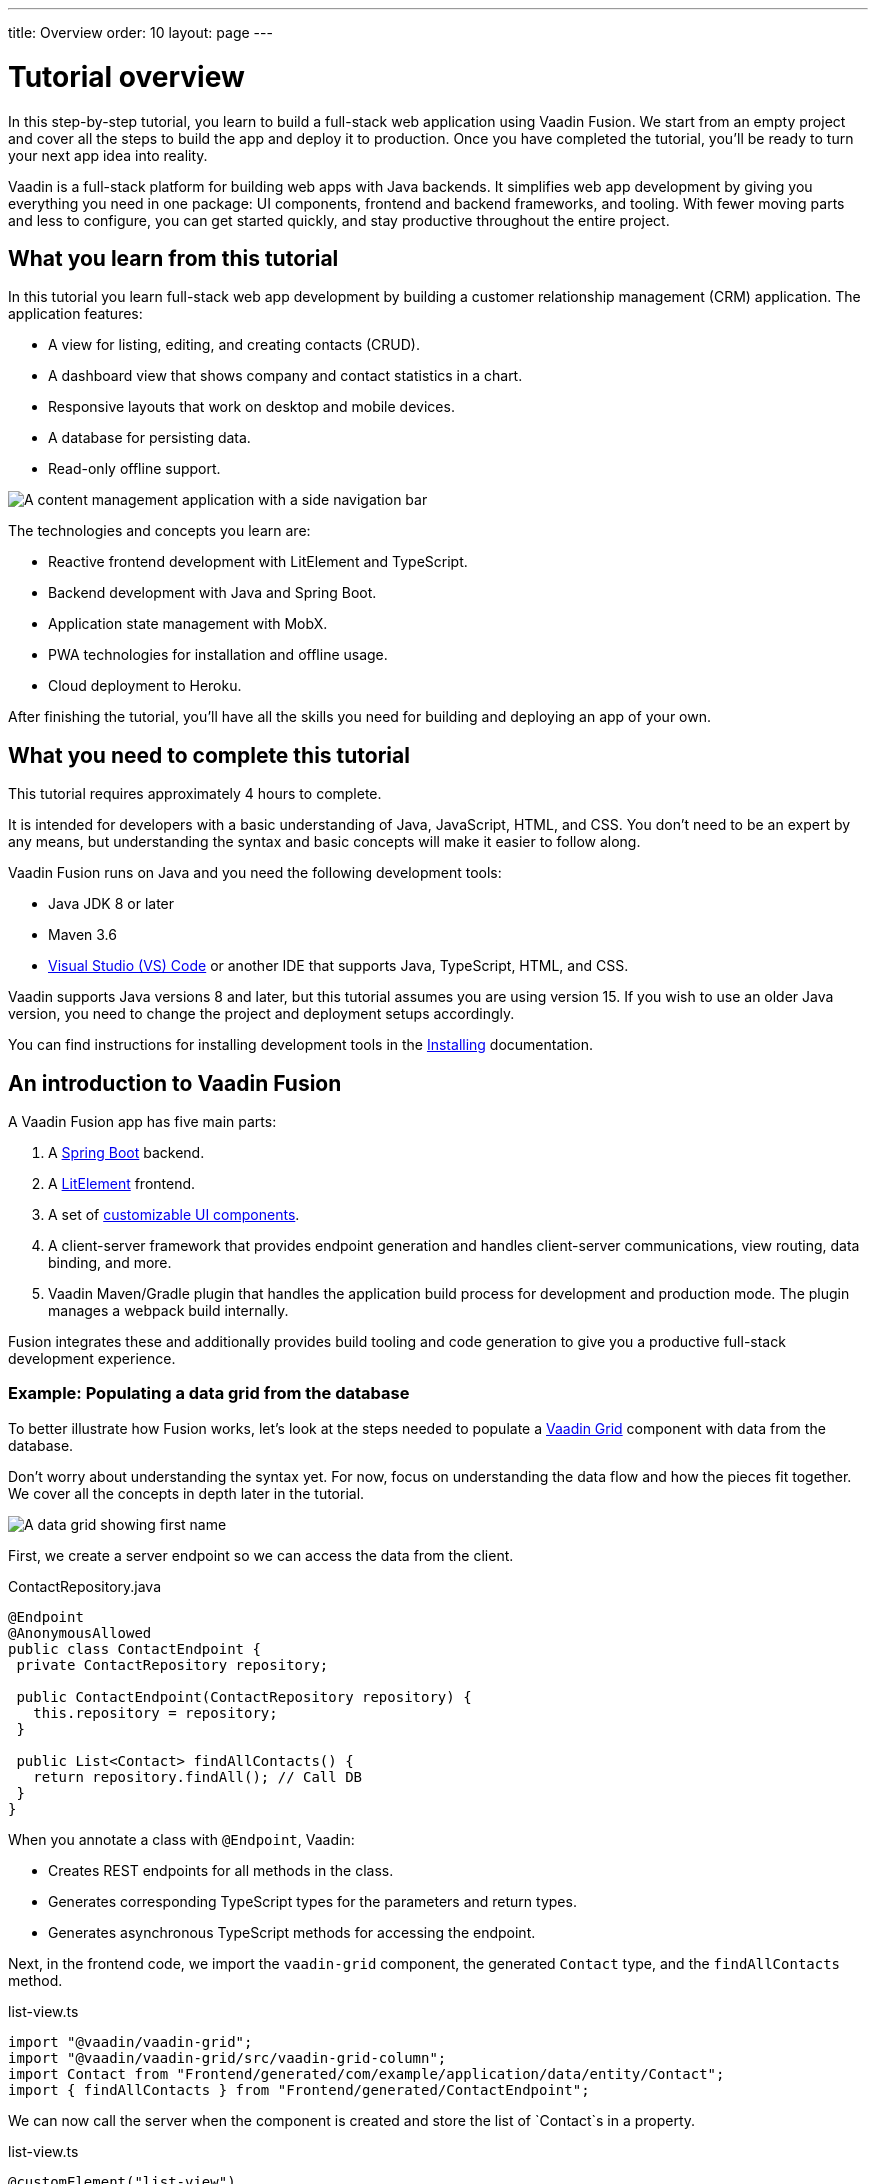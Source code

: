 ---
title: Overview
order: 10
layout: page
---

= Tutorial overview

In this step-by-step tutorial, you learn to build a full-stack web application using Vaadin Fusion. We start from an empty project and cover all the steps to build the app and deploy it to production. Once you have completed the tutorial, you'll be ready to turn your next app idea into reality. 

Vaadin is a full-stack platform for building web apps with Java backends. It simplifies web app development by giving you everything you need in one package: UI components, frontend and backend frameworks, and tooling. With fewer moving parts and less to configure, you can get started quickly, and stay productive throughout the entire project. 

== What you learn from this tutorial
In this tutorial you learn full-stack web app development by building a customer relationship management (CRM) application. The application features:

- A view for listing, editing, and creating contacts (CRUD).
- A dashboard view that shows company and contact statistics in a chart.
- Responsive layouts that work on desktop and mobile devices.
- A database for persisting data.
- Read-only offline support.

image::images/completed-app.png[A content management application with a side navigation bar, data grid showing contacts and a form editing a contact]


The technologies and concepts you learn are:

- Reactive frontend development with LitElement and TypeScript. 
- Backend development with Java and Spring Boot.
- Application state management with MobX.
- PWA technologies for installation and offline usage. 
- Cloud deployment to Heroku.

After finishing the tutorial, you’ll have all the skills you need for building and deploying an app of your own. 

== What you need to complete this tutorial

This tutorial requires approximately 4 hours to complete. 

It is intended for developers with a basic understanding of Java, JavaScript, HTML, and CSS. You don't need to be an expert by any means, but understanding the syntax and basic concepts will make it easier to follow along. 

Vaadin Fusion runs on Java and you need the following development tools:

- Java JDK 8 or later
- Maven 3.6
- https://code.visualstudio.com[Visual Studio (VS) Code^] or another IDE that supports Java, TypeScript, HTML, and CSS.

Vaadin supports Java versions 8 and later, but this tutorial assumes you are using version 15. If you wish to use an older Java version, you need to change the project and deployment setups accordingly.

You can find instructions for installing development tools in the https://vaadin.com/docs-beta/latest/guide/install/[Installing^] documentation. 

== An introduction to Vaadin Fusion 
A Vaadin Fusion app has five main parts: 

1. A https://spring.io/projects/spring-boot[Spring Boot] backend.
2. A https://lit-element.polymer-project.org/[LitElement] frontend.
3. A set of https://vaadin.com/components[customizable UI components].
4. A client-server framework that provides endpoint generation and handles client-server communications, view routing, data binding, and more.
5. Vaadin Maven/Gradle plugin that handles the application build process for development and production mode. The plugin manages a webpack build internally.

Fusion integrates these and additionally provides build tooling and code generation to give you a productive full-stack development experience. 

=== Example: Populating a data grid from the database

To better illustrate how Fusion works, let's look at the steps needed to populate a https://vaadin.com/components/vaadin-grid[Vaadin Grid] component with data from the database. 

Don't worry about understanding the syntax yet. For now, focus on understanding the data flow and how the pieces fit together. We cover all the concepts in depth later in the tutorial.


image::images/grid.png[A data grid showing first name, last name, email properties of a contact]


First, we create a server endpoint so we can access the data from the client. 

.ContactRepository.java
[source,java]
----
@Endpoint
@AnonymousAllowed
public class ContactEndpoint {
 private ContactRepository repository;
 
 public ContactEndpoint(ContactRepository repository) {
   this.repository = repository;
 }
 
 public List<Contact> findAllContacts() {
   return repository.findAll(); // Call DB
 }
}

----

When you annotate a class with `@Endpoint`, Vaadin:


- Creates REST endpoints for all methods in the class.
- Generates corresponding TypeScript types for the parameters and return types.
- Generates asynchronous TypeScript methods for accessing the endpoint. 


Next, in the frontend code, we import the `vaadin-grid` component, the generated `Contact` type, and the `findAllContacts` method. 

.list-view.ts
[source,typescript]
----
import "@vaadin/vaadin-grid";
import "@vaadin/vaadin-grid/src/vaadin-grid-column";
import Contact from "Frontend/generated/com/example/application/data/entity/Contact";
import { findAllContacts } from "Frontend/generated/ContactEndpoint";

----

We can now call the server when the component is created and store the list of `Contact`s in a property. 

.list-view.ts
[source,typescript]
----
@customElement("list-view")
export class ListView extends View {
  @internalProperty()
  private contacts: Contact[] = [];
 
  async connectedCallback() {
    super.connectedCallback();
    this.contacts = await findAllContacts();
  }
}
----

The property update triggers a re-render of the template. The contacts are bound to `vaadin-grid` by assigning them to the `items` property. 

.list-view.ts
[source, typescript]
----
render() {
 return html`
     <vaadin-grid .items=${this.contacts}>
       <vaadin-grid-column path="firstName">
         </vaadin-grid-column>
       <vaadin-grid-column path="lastName">
         </vaadin-grid-column>
       <vaadin-grid-column path="email">
         </vaadin-grid-column>
     </vaadin-grid>
   </div>
 `;
}

----

As you can see, Fusion ties together the frontend and backend seamlessly, allowing you to share data types between the two. Not only does this make development faster by enabling IDE autocomplete everywhere, it also means you can more confidently change and refactor your backend code and APIs, knowing that the compiler will inform you if you broke something.

=== How is Vaadin Fusion different from React, Angular, or Vue?
Although Vaadin Fusion, React, Angular, and Vue all share the concept of reactive, component-based UI building, only Fusion is a full-stack development platform designed specifically for Java backends. 

Unlike the other frameworks, Fusion:
- Includes a large set of customizable https://vaadin.com/components[UI components].
- Handles both frontend and backend.
- Includes integrated build tooling for both frontend and backend.
- Automatically generates TypeScript types based on Java types for end-to-end type safety.

If you come from a React, Angular, or Vue background, you can use the https://vaadin.com/comparison[Vaadin frontend framework comparison tool] to learn how concepts in other frameworks translate in Vaadin Fusion.
